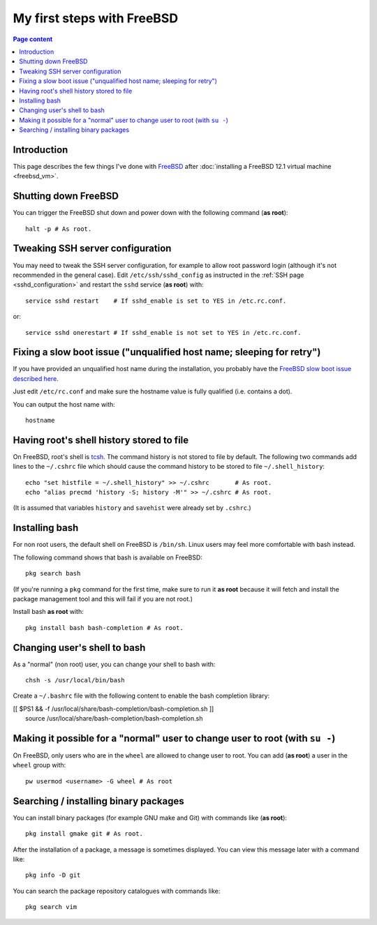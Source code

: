 My first steps with FreeBSD
===========================

.. contents:: Page content
  :local:
  :backlinks: entry

.. highlight:: shell


Introduction
------------

This page describes the few things I've done with `FreeBSD
<https://www.freebsd.org>`_ after :doc:`installing a FreeBSD 12.1 virtual
machine <freebsd_vm>`.


Shutting down FreeBSD
---------------------

.. index::
  single: halt

You can trigger the FreeBSD shut down and power down with the following command
(**as root**)::

  halt -p # As root.


Tweaking SSH server configuration
---------------------------------

.. index::
  single: /etc/ssh/sshd_config
  single: service restart

You may need to tweak the SSH server configuration, for example to allow root
password login (although it's not recommended in the general case).
Edit ``/etc/ssh/sshd_config`` as instructed in the :ref:`SSH page
<sshd_configuration>` and restart the ``sshd`` service (**as root**) with::

  service sshd restart    # If sshd_enable is set to YES in /etc.rc.conf.

or::

  service sshd onerestart # If sshd_enable is not set to YES in /etc.rc.conf.


Fixing a slow boot issue ("unqualified host name; sleeping for retry")
----------------------------------------------------------------------

.. index::
  single: /etc/rc.conf
  single: hostname

If you have provided an unqualified host name during the installation, you
probably have the `FreeBSD slow boot issue described here
<http://tuttlem.github.io/2014/07/19/unqualified-host-name-sleeping-for-retry.html>`_.

Just edit ``/etc/rc.conf`` and make sure the hostname value is fully qualified
(i.e. contains a dot).

You can output the host name with::

  hostname


Having root's shell history stored to file
------------------------------------------

.. index::
  single: ~/.cshrc
  single: history
  single: histfile
  single: savehist
  single: precmd
  single: alias

On FreeBSD, root's shell is `tcsh
<https://www.tutorialspoint.com/unix_commands/tcsh.htm>`_. The command history
is not stored to file by default. The following two commands add lines to the
``~/.cshrc`` file which should cause the command history to be stored to file
``~/.shell_history``::

  echo "set histfile = ~/.shell_history" >> ~/.cshrc       # As root.
  echo "alias precmd 'history -S; history -M'" >> ~/.cshrc # As root.

(It is assumed that variables ``history`` and ``savehist`` were already set by
``.cshrc``.)


Installing bash
---------------

.. index::
  single: bash (on FreeBSD)
  pair: FreeBSD package management commands; pkg search
  pair: FreeBSD package management commands; pkg install

For non root users, the default shell on FreeBSD is ``/bin/sh``. Linux users
may feel more comfortable with bash instead.

The following command shows that bash is available on FreeBSD::

  pkg search bash

(If you're running a ``pkg`` command for the first time, make sure to run it
**as root** because it will fetch and install the package management tool and
this will fail if you are not root.)

Install bash **as root** with::

  pkg install bash bash-completion # As root.


Changing user's shell to bash
-----------------------------

.. index::
  single: chsh
  single: ~/.bashrc

As a "normal" (non root) user, you can change your shell to bash with::

  chsh -s /usr/local/bin/bash

Create a ``~/.bashrc`` file with the following content to enable the bash
completion library:

| [[ $PS1 && -f /usr/local/share/bash-completion/bash-completion.sh ]] \
|     source /usr/local/share/bash-completion/bash-completion.sh


Making it possible for a "normal" user to change user to root (with ``su -``)
-----------------------------------------------------------------------------

.. index::
  single: su
  single: pw
  single: wheel user group

On FreeBSD, only users who are in the ``wheel`` are allowed to change user to
root. You can add (**as root**) a user in the ``wheel`` group with::

  pw usermod <username> -G wheel # As root


Searching / installing binary packages
--------------------------------------

.. index::
  pair: FreeBSD package management commands; pkg install
  pair: FreeBSD package management commands; pkg info
  pair: FreeBSD package management commands; pkg search
  single: gmake (on FreeBSD)
  single: Git (on FreeBSD)

You can install binary packages (for example GNU make and Git) with commands
like (**as root**)::

  pkg install gmake git # As root.

After the installation of a package, a message is sometimes displayed. You can
view this message later with a command like::

  pkg info -D git

You can search the package repository catalogues with commands like::

  pkg search vim
